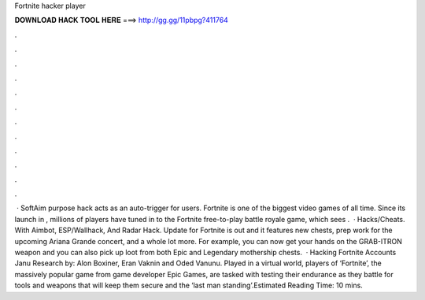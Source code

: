 Fortnite hacker player

𝐃𝐎𝐖𝐍𝐋𝐎𝐀𝐃 𝐇𝐀𝐂𝐊 𝐓𝐎𝐎𝐋 𝐇𝐄𝐑𝐄 ===> http://gg.gg/11pbpg?411764

.

.

.

.

.

.

.

.

.

.

.

.

 · SoftAim purpose hack acts as an auto-trigger for users. Fortnite is one of the biggest video games of all time. Since its launch in , millions of players have tuned in to the Fortnite free-to-play battle royale game, which sees .  · Hacks/Cheats. With Aimbot, ESP/Wallhack, And Radar Hack. Update for Fortnite is out and it features new chests, prep work for the upcoming Ariana Grande concert, and a whole lot more. For example, you can now get your hands on the GRAB-ITRON weapon and you can also pick up loot from both Epic and Legendary mothership chests.  · Hacking Fortnite Accounts Janu Research by: Alon Boxiner, Eran Vaknin and Oded Vanunu. Played in a virtual world, players of ‘Fortnite’, the massively popular game from game developer Epic Games, are tasked with testing their endurance as they battle for tools and weapons that will keep them secure and the ‘last man standing’.Estimated Reading Time: 10 mins.